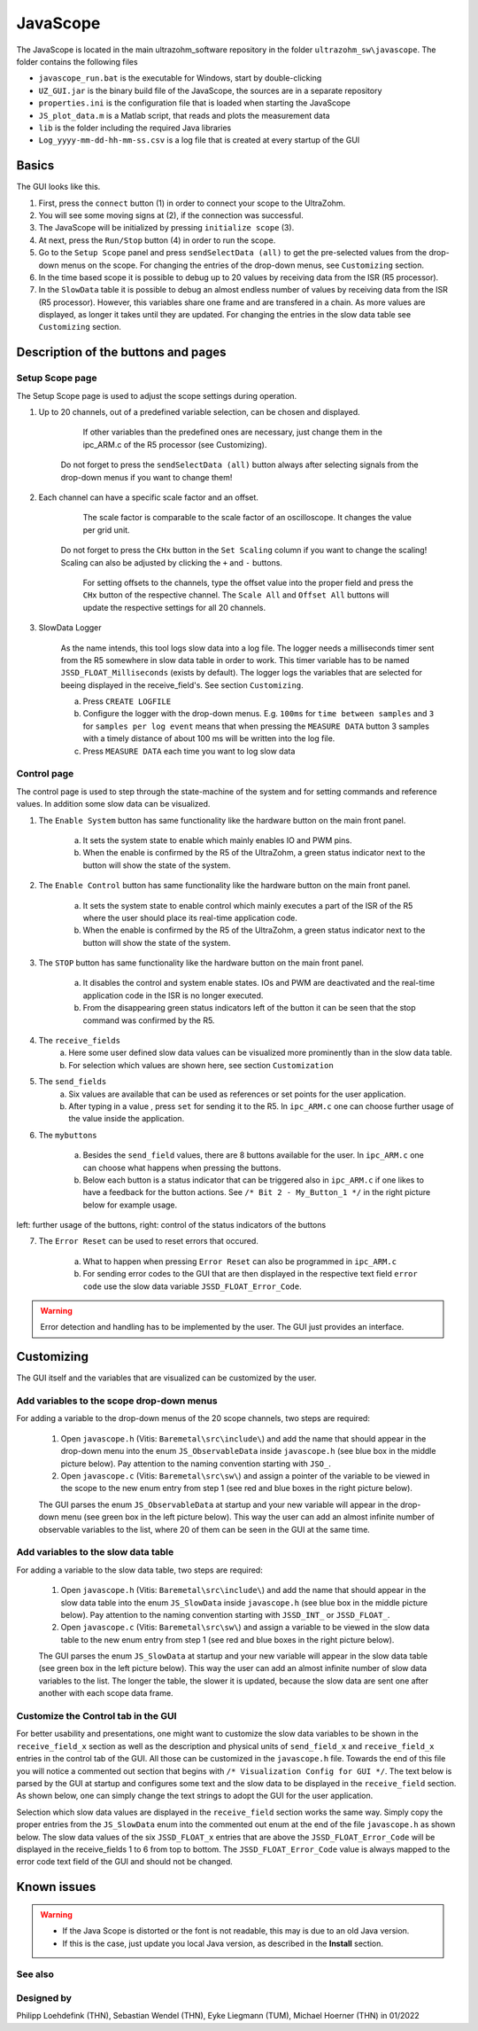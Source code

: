 .. _JavaScope:

=========
JavaScope
=========

The JavaScope is located in the main ultrazohm_software repository in the folder  ``ultrazohm_sw\javascope``.
The folder contains the following files

- ``javascope_run.bat`` is the executable for Windows, start by double-clicking 
- ``UZ_GUI.jar`` is the binary build file of the JavaScope, the sources are in a separate repository
- ``properties.ini`` is the configuration file that is loaded when starting the JavaScope
- ``JS_plot_data.m`` is a Matlab script, that reads and plots the measurement data 
- ``lib`` is the folder including the required Java libraries
- ``Log_yyyy-mm-dd-hh-mm-ss.csv`` is a log file that is created at every startup of the GUI

..	image:: ./images_javascope/gui0.png
     :scale: 70 %
     :align: center




	
Basics
------

The GUI looks like this. 

..	image:: ./images_javascope/gui1.png

1. First, press the ``connect`` button (1) in order to connect your scope to the UltraZohm.
	
2. You will see some moving signs at (2), if the connection was successful.
	
3. The JavaScope will be initialized by pressing ``initialize scope`` (3).
	
4. At next, press the ``Run/Stop`` button (4) in order to run the scope.

5. Go to the ``Setup Scope`` panel and press ``sendSelectData (all)`` to get the pre-selected values from the drop-down menus on the scope. For changing the entries of the drop-down menus, see ``Customizing`` section.

6. In the time based scope it is possible to debug up to 20 values by receiving data from the ISR (R5 processor).

7. In the ``SlowData`` table it is possible to debug an almost endless number of values by receiving data from the ISR (R5 processor). However, this variables share one frame and are transfered in a chain. As more values are displayed, as longer it takes until they are updated. For changing the entries in the slow data table see ``Customizing`` section.


Description of the buttons and pages
------------------------------------

Setup Scope page
""""""""""""""""

The Setup Scope page is used to adjust the scope settings during operation. 

..	image:: ./images_javascope/setupscope.png
     :scale: 90 %
     :align: center

1. Up to 20 channels, out of a predefined variable selection, can be chosen and displayed.
     	 
	If other variables than the predefined ones are necessary, just change them in the ipc_ARM.c of the R5 processor (see Customizing).
	 
    Do not forget to press the ``sendSelectData (all)`` button always after selecting signals from the drop-down menus if you want to change them! 

#. Each channel can have a specific scale factor and an offset.
     
	The scale factor is comparable to the scale factor of an oscilloscope. It changes the value per grid unit.
	 
    Do not forget to press the ``CHx`` button in the ``Set Scaling`` column if you want to change the scaling! Scaling can also be adjusted by clicking the ``+`` and ``-`` buttons.
	
	For setting offsets to the channels, type the offset value into the proper field and press the ``CHx`` button of the respective channel. The ``Scale All`` and ``Offset All`` buttons will update the respective settings for all 20 channels.

#. SlowData Logger

	As the name intends, this tool logs slow data into a log file. The logger needs a milliseconds timer sent from the R5 somewhere in slow data table in order to work. This timer variable has to be named ``JSSD_FLOAT_Milliseconds`` (exists by default).
	The logger logs the variables that are selected for beeing displayed in the receive_field's. See section ``Customizing``.
	
	a. Press ``CREATE LOGFILE``
	
	b. Configure the logger with the drop-down menus. E.g. ``100ms`` for ``time between samples`` and ``3`` for ``samples per log event`` means that when pressing the ``MEASURE DATA`` button 3 samples with a timely distance of about 100 ms will be written into the log file.
	
	c. Press ``MEASURE DATA`` each time you want to log slow data

Control page
""""""""""""

The control page is used to step through the state-machine of the system and for setting commands and reference values. In addition some slow data can be visualized.

..	image:: ./images_javascope/control.png
     :align: center
     :scale: 90 %

1. The ``Enable System`` button has same functionality like the hardware button on the main front panel.
     
	a. It sets the system state to enable which mainly enables IO and PWM pins.
	 
	b. When the enable is confirmed by the R5 of the UltraZohm, a green status indicator next to the button will show the state of the system.
	
2. The ``Enable Control`` button has same functionality like the hardware button on the main front panel.
     
	a. It sets the system state to enable control which mainly executes a part of the ISR of the R5 where the user should place its real-time application code.
	 
	b. When the enable is confirmed by the R5 of the UltraZohm, a green status indicator next to the button will show the state of the system.
	
3. The ``STOP`` button has same functionality like the hardware button on the main front panel.

	a. It disables the control and system enable states. IOs and PWM are deactivated and the real-time application code in the ISR is no longer executed.

	b. From the disappearing green status indicators left of the button it can be seen that the stop command was confirmed by the R5.
	
4. The ``receive_fields``
	a. Here some user defined slow data values can be visualized more prominently than in the slow data table.
	
	b. For selection which values are shown here, see section ``Customization``
	
5. The ``send_fields``
	a. Six values are available that can be used as references or set points for the user application.
	
	b. After typing in a value , press ``set`` for sending it to the R5. In ``ipc_ARM.c`` one can choose further usage of the value inside the application.

..	image:: ./images_javascope/ipcSend.png
     :align: center

6. The ``mybuttons``

	a. Besides the ``send_field`` values, there are 8 buttons available for the user. In ``ipc_ARM.c`` one can choose what happens when pressing the buttons.
	
	b. Below each button is a status indicator that can be triggered also in ``ipc_ARM.c`` if one likes to have a feedback for the button actions. See ``/* Bit 2 - My_Button_1 */`` in the right picture below for example usage.

..	figure:: ./images_javascope/buttons.png
     :align: center

left: further usage of the buttons, right: control of the status indicators of the buttons

7. The ``Error Reset`` can be used to reset errors that occured.

	
	a. What to happen when pressing ``Error Reset`` can also be programmed in ``ipc_ARM.c``
	
	b. For sending error codes to the GUI that are then displayed in the respective text field ``error code`` use the slow data variable ``JSSD_FLOAT_Error_Code``.

.. warning::
   Error detection and handling has to be implemented by the user. The GUI just provides an interface.




Customizing
-----------
The GUI itself and the variables that are visualized can be customized by the user.

Add variables to the scope drop-down menus
""""""""""""""""""""""""""""""""""""""""""
For adding a variable to the drop-down menus of the 20 scope channels, two steps are required:

	1. Open ``javascope.h`` (Vitis: ``Baremetal\src\include\``) and add the name that should appear in the drop-down menu into the enum ``JS_ObservableData`` inside ``javascope.h`` (see blue box in the middle picture below). Pay attention to the naming convention starting with ``JSO_``.
	
	2. Open ``javascope.c`` (Vitis: ``Baremetal\src\sw\``) and assign a pointer of the variable to be viewed in the scope to the new enum entry from step 1 (see red and blue boxes in the right picture below). 
	
	The GUI parses the enum ``JS_ObservableData`` at startup and your new variable will appear in the drop-down menu (see green box in the left picture below). This way the user can add an almost infinite number of observable variables to the list, where 20 of them can be seen in the GUI at the same time.

..	image:: ./images_javascope/addscopevariable.png
     :align: center


Add variables to the slow data table
""""""""""""""""""""""""""""""""""""
For adding a variable to the slow data table, two steps are required:

	1. Open ``javascope.h`` (Vitis: ``Baremetal\src\include\``) and add the name that should appear in the slow data table into the enum ``JS_SlowData`` inside ``javascope.h`` (see blue box in the middle picture below). Pay attention to the naming convention starting with ``JSSD_INT_`` or ``JSSD_FLOAT_``.
	
	2. Open ``javascope.c`` (Vitis: ``Baremetal\src\sw\``) and assign a variable to be viewed in the slow data table to the new enum entry from step 1 (see red and blue boxes in the right picture below). 
	
	The GUI parses the enum ``JS_SlowData`` at startup and your new variable will appear in the slow data table (see green box in the left picture below). This way the user can add an almost infinite number of slow data variables to the list. The longer the table, the slower it is updated, because the slow data are sent one after another with each scope data frame.

..	image:: ./images_javascope/addslowdatavariable.png
     :align: center


Customize the Control tab in the GUI
""""""""""""""""""""""""""""""""""""

For better usability and presentations, one might want to customize the slow data variables to be shown in the ``receive_field_x`` section as well as the description and physical units of ``send_field_x`` and ``receive_field_x`` entries in the control tab of the GUI.
All those can be customized in the ``javascope.h`` file. Towards the end of this file you will notice a commented out section that begins with ``/* Visualization Config for GUI */``. The text below is parsed by the GUI at startup 
and configures some text and the slow data to be displayed in the ``receive_field`` section. As shown below, one can simply change the text strings to adopt the GUI for the user application.

..	image:: ./images_javascope/customizingGUI.png
     :align: center

Selection which slow data values are displayed in the ``receive_field`` section works the same way. Simply copy the proper entries from the ``JS_SlowData`` enum into 
the commented out enum at the end of the file ``javascope.h`` as shown below. The slow data values of the six ``JSSD_FLOAT_x`` entries that are above the ``JSSD_FLOAT_Error_Code`` will be displayed in the receive_fields 1 to 6 from top to bottom.
The ``JSSD_FLOAT_Error_Code`` value is always mapped to the error code text field of the GUI and should not be changed.

..	image:: ./images_javascope/customizationslowdata.png
     :align: center


Known issues
------------------------
.. warning::
   * If the Java Scope is distorted or the font is not readable, this may is due to an old Java version. 
   * If this is the case, just update you local Java version, as described in the **Install** section.


See also
"""""""""""""""


Designed by
"""""""""""
Philipp Loehdefink (THN), Sebastian Wendel (THN), Eyke Liegmann (TUM), Michael Hoerner (THN) in 01/2022

